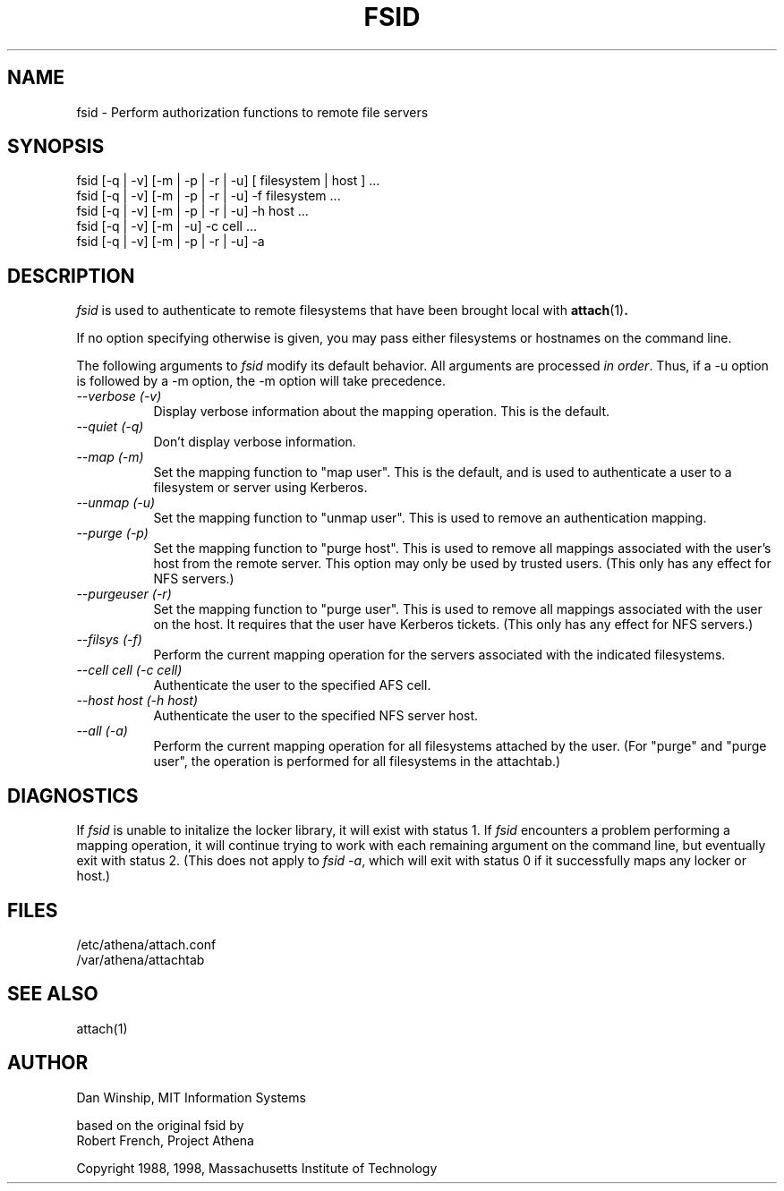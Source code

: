.\" $Id: fsid.1,v 1.9 1999-05-12 17:35:12 danw Exp $
.\"
.\" Copyright 1997 by the Massachusetts Institute of Technology.
.\"
.\" Permission to use, copy, modify, and distribute this
.\" software and its documentation for any purpose and without
.\" fee is hereby granted, provided that the above copyright
.\" notice appear in all copies and that both that copyright
.\" notice and this permission notice appear in supporting
.\" documentation, and that the name of M.I.T. not be used in
.\" advertising or publicity pertaining to distribution of the
.\" software without specific, written prior permission.
.\" M.I.T. makes no representations about the suitability of
.\" this software for any purpose.  It is provided "as is"
.\" without express or implied warranty.
.\"
.TH FSID 1
.SH NAME
fsid \- Perform authorization functions to remote file servers
.SH SYNOPSIS
.nf
fsid [-q | -v] [-m | -p | -r | -u] [ filesystem | host ] ...
fsid [-q | -v] [-m | -p | -r | -u] -f filesystem ...
fsid [-q | -v] [-m | -p | -r | -u] -h host ...
fsid [-q | -v] [-m      |      -u] -c cell ...
fsid [-q | -v] [-m | -p | -r | -u] -a
.fi

.SH DESCRIPTION
\fIfsid\fP is used to authenticate to remote filesystems that have
been brought local with
.BR attach (1)\fP.
.PP
If no option specifying otherwise is given, you may pass either
filesystems or hostnames on the command line.
.PP
The following arguments to \fIfsid\fP modify its default behavior.
All arguments are processed \fIin order\fP.  Thus, if a -u option is
followed by a -m option, the -m option will take precedence.

.TP 8
.I --verbose (-v)
Display verbose information about the mapping operation.  This is the
default.
.TP 8
.I --quiet (-q)
Don't display verbose information.
.TP 8
.I --map (-m)
Set the mapping function to "map user". This is the default, and
is used to authenticate a user to a filesystem or server using
Kerberos.
.TP 8
.I --unmap (-u)
Set the mapping function to "unmap user".  This is used to remove an
authentication mapping.
.TP 8
.I --purge (-p)
Set the mapping function to "purge host".  This is used to remove all
mappings associated with the user's host from the remote server. This
option may only be used by trusted users. (This only has any effect
for NFS servers.)
.TP 8
.I --purgeuser (-r)
Set the mapping function to "purge user".  This is used to remove all
mappings associated with the user on the host.  It requires that the
user have Kerberos tickets. (This only has any effect for NFS
servers.)
.TP 8
.I --filsys (-f)
Perform the current mapping operation for the servers associated with
the indicated filesystems.
.TP 8
.I --cell \fIcell\fP (-c \fIcell\fP)
Authenticate the user to the specified AFS cell.
.TP 8
.I --host \fIhost\fP (-h \fIhost\fP)
Authenticate the user to the specified NFS server host.
.TP 8
.I --all (-a)
Perform the current mapping operation for all filesystems attached by
the user. (For "purge" and "purge user", the operation is performed
for all filesystems in the attachtab.)

.SH DIAGNOSTICS
If \fIfsid\fP is unable to initalize the locker library, it will exist
with status 1. If \fIfsid\fP encounters a problem performing a mapping
operation, it will continue trying to work with each remaining
argument on the command line, but eventually exit with status 2. (This
does not apply to \fIfsid -a\fP, which will exit with status 0 if it
successfully maps any locker or host.)

.SH FILES
/etc/athena/attach.conf
.br
/var/athena/attachtab

.SH "SEE ALSO"
attach(1)

.SH AUTHOR
Dan Winship, MIT Information Systems
.PP
based on the original fsid by
.br
Robert French, Project Athena
.PP
Copyright 1988, 1998, Massachusetts Institute of Technology

